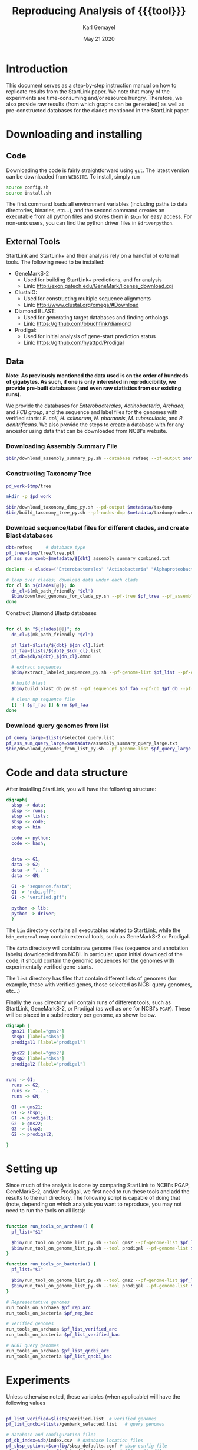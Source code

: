 #+TITLE: Reproducing Analysis of {{{tool}}}
#+AUTHOR: Karl Gemayel
#+Date: May 21 2020 
#+OPTIONS: toc:2 H:3 num:3

#+LATEX_HEADER_EXTRA:  \usepackage{mdframed}
#+LATEX_HEADER_EXTRA: \BeforeBeginEnvironment{minted}{\begin{mdframed}}
#+LATEX_HEADER_EXTRA: \AfterEndEnvironment{minted}{\end{mdframed}}
#+LATEX_HEADER: \usepackage[margin=0.5in]{geometry}

# * Complete flow
# Download Assembly file
# Construct Taxonomy tree
# Download genome files by ancestor name
# Construct blast database

# Given: Query genome names and ancestor
# Download relevant genome files (from name, with access to assembly file)

# Run Query on ancestor

#+MACRO: tool StartLink

# #+SUBTITLE: The commands used to set up, reproduce, and graph results from the {{{tool}}} paper


* Introduction
This document serves as a step-by-step instruction manual on how to replicate results from the {{{tool}}} paper. We note that many of the experiments are time-consuming and/or resource hungry. Therefore, we also provide raw results (from which graphs can be generated) as well as pre-constructed databases for the clades mentioned in the {{{tool}}} paper.

* Downloading and installing
** Code
Downloading the code is fairly straightforward using =git=. The latest version can be downloaded from =WEBSITE=. To install, simply run 
#+begin_src bash
source config.sh
source install.sh
#+end_src

The first command loads all environment variables (including paths to data directories, binaries, etc...), and the second command creates an executable from all python files and stores them in =$bin= for easy access. For non-unix users, you can find the python driver files in =$driverpython=.
** External Tools
   {{{tool}}} and {{{tool}}}+ and their analysis rely on a handful of external tools. The following need to be installed:
   - GeneMarkS-2
     - Used for building {{{tool}}}+ predictions, and for analysis
     - Link: http://exon.gatech.edu/GeneMark/license_download.cgi
   - ClustalO:
     - Used for constructing multiple sequence alignments
     - Link: http://www.clustal.org/omega/#Download
   - Diamond BLAST:
     - Used for generating target databases and finding orthologs
     - Link: https://github.com/bbuchfink/diamond
   - Prodigal:
     - Used for initial analysis of gene-start prediction status
     - Link: https://github.com/hyattpd/Prodigal

** Data
*Note: As previously mentioned the data used is on the order of hundreds of gigabytes. As such, if one is only interested in reproducibility, we provide pre-built databases (and even raw statistics from our existing runs).*

We provide the databases for /Enterobacterales/, /Actinobacteria/, /Archaea/, and /FCB group/, and the sequence and label files for the genomes with verified starts: /E. coli/, /H. salinarum/, /N. pharaonis/, /M. tuberculosis/, and /R. denitrificans/. We also provide the steps to create a database with for any ancestor using data that can be downloaded from NCBI's website.


*** Downloading Assembly Summary File
    #+begin_src bash
      $bin/download_assembly_summary_py.sh --database refseq --pf-output $metadata/refseq_assembly_summary.txt
    #+end_src

*** Constructing Taxonomy Tree
    #+begin_src bash
      pd_work=$tmp/tree

      mkdir -p $pd_work

      $bin/download_taxonomy_dump_py.sh --pd-output $metadata/taxdump
      $bin/build_taxonomy_tree_py.sh --pf-nodes-dmp $metadata/taxdump/nodes.dmp --pf-names-dmp $metadata/taxdump/names.dmp --pf-tree $pd_work/tree.pkl
    #+end_src

*** Download sequence/label files for different clades, and create Blast databases 
    #+begin_src bash
      dbt=refseq     # database type
      pf_tree=$tmp/tree/tree.pkl
      pf_ass_sum_comb=$metadata/${dbt}_assembly_summary_combined.txt

      declare -a clades=("Enterobacterales" "Actinobacteria" "Alphaproteobacteria" "FCB group" "Archaea")

      # loop over clades; download data under each clade
      for cl in ${clades[@]}; do
        dn_cl=$(mk_path_friendly "$cl")
        $bin/download_genomes_for_clade_py.sh --pf-tree $pf_tree --pf_assembly_summary $pf_ass_sum_comb --ancestor-id $cl --ancestor-id-type "name_txt" --favor-assembly-level-order --number-per-taxid 1 --pf-output-list --$lists/${dbt}_${dn_cl}.list
      done
    #+end_src

    Construct Diamond Blastp databases
    #+begin_src bash

      for cl in "${clades[@]}"; do
        dn_cl=$(mk_path_friendly "$cl")

        pf_list=$lists/${dbt}_${dn_cl}.list
        pf_faa=$lists/${dbt}_${dn_cl}.list
        pf_db=$db/${dbt}_${dn_cl}.dmnd

        # extract sequences
        $bin/extract_labeled_sequences_py.sh --pf-genome-list $pf_list --pf-output $pf_faa --pf-pbs-options $config/pbs_defaults.conf

        # build blast
        $bin/build_blast_db_py.sh --pf_sequences $pf_faa --pf-db $pf_db --pf-pbs-options $config/pbs_single_node.conf

        # clean up sequence file
        [[ -f $pf_faa ]] & rm $pf_faa
      done
    #+end_src
*** Download query genomes from list
    #+begin_src bash
      pf_query_large=$lists/selected_query.list
      pf_ass_sum_query_large=$metadata/assembly_summary_query_large.txt
      $bin/download_genomes_from_list_py.sh --pf-genome-list $pf_query_large --pf-assembly-summary $pf_ass_sum_query_large --pf-pbs-options $config/pbs_defaults.conf
    #+end_src


* Code and data structure

After installing {{{tool}}}, you will have the following structure:

#+begin_src dot :file dir.pdf :cmdline -Tpdf
   digraph{
     sbsp -> data;
     sbsp -> runs;
     sbsp -> lists;
     sbsp -> code;
     sbsp -> bin
   
     code -> python;
     code -> bash;
   
   
     data -> G1;
     data -> G2;
     data -> "...";
     data -> GN;

     G1 -> "sequence.fasta";
     G1 -> "ncbi.gff";
     G1 -> "verified.gff";

     python -> lib;
     python -> driver;
     }
#+end_src

#+RESULTS:
[[file:dir.pdf]]


The =bin= directory contains all executables related to {{{tool}}}, while the =bin_external= may contain external tools, such as GeneMarkS-2 or Prodigal. 

The =data= directory will contain raw genome files (sequence and annotation labels) downloaded from NCBI. In particular, upon initial download of the code, it should contain the genomic sequences for the genomes with experimentally verified gene-starts.

The =list= directory has files that contain different lists of genomes (for example, those with verified genes, those selected as NCBI query genomes, etc...)

Finally the =runs= directory will contain runs of different tools, such as {{{tool}}}, GeneMarkS-2, or Prodigal (as well as one for NCBI's =PGAP=). These will be placed in a subdirectory per genome, as shown below.

#+begin_src dot :file dir_runs.pdf :cmdline -Tpdf
  digraph {
    gms21 [label="gms2"]
    sbsp1 [label="sbsp"]
    prodigal1 [label="prodigal"]

    gms22 [label="gms2"]
    sbsp2 [label="sbsp"]
    prodigal2 [label="prodigal"]

  
  runs -> G1;
    runs -> G2;
    runs -> "...";
    runs -> GN;

    G1 -> gms21;
    G1 -> sbsp1;
    G1 -> prodigal1;
    G2 -> gms22;
    G2 -> sbsp2;
    G2 -> prodigal2;

  }
#+end_src

#+RESULTS:
[[file:dir_runs.pdf]]

* Setting up
Since much of the analysis is done by comparing {{{tool}}} to NCBI's PGAP, GeneMarkS-2, and/or Prodigal, we first need to run these tools and add the results to the run directory. The following script is capable of doing that (note, depending on which analysis you want to reproduce, you may not need to run the tools on all lists):

#+begin_src bash

  function run_tools_on_archaea() {
    pf_list="$1"

    $bin/run_tool_on_genome_list_py.sh --tool gms2 --pf-genome-list $pf_list --type archaea
    $bin/run_tool_on_genome_list_py.sh --tool prodigal --pf-genome-list $pf_list --type archaea
  }

  function run_tools_on_bacteria() {
    pf_list="$1"

    $bin/run_tool_on_genome_list_py.sh --tool gms2 --pf-genome-list $pf_list --type bacteria
    $bin/run_tool_on_genome_list_py.sh --tool prodigal --pf-genome-list $pf_list --type bacteria
  }

  # Representative genomes
  run_tools_on_archaea $pf_rep_arc
  run_tools_on_bacteria $pf_rep_bac

  # Verified genomes
  run_tools_on_archaea $pf_list_verified_arc
  run_tools_on_bacteria $pf_list_verified_bac

  # NCBI query genomes
  run_tools_on_archaea $pf_list_qncbi_arc
  run_tools_on_bacteria $pf_list_qncbi_bac
#+end_src


* Experiments
  Unless otherwise noted, these variables (when applicable) will have the following values
  #+begin_src bash

    pf_list_verified=$lists/verified.list  # verified genomes
    pf_list_qncbi=$lists/genbank_selected.list   # query genomes

    # database and configuration files
    pf_db_index=$db/index.csv  # database location files
    pf_sbsp_options=$config/sbsp_defaults.conf # sbsp config file
    pf_pbs_options=$config/pbs_defaults.conf   # PBS config file

    # PBS options
    toggle_pbs="--pf-pbs-options $config/$pf_pbs_options"  # if PBS not installed, set this option to empty: ""
    sg=8   # number of genomes to run simutaneously (low number recommended)
  #+end_src

  #+RESULTS:

** Difference in 5' predictions on Representative Genomes
*** Data download
    #+begin_src bash
      pf_rep_bac=$lists/refseq_representative_bacteria.list
      pf_rep_arc=$lists/refseq_representative_archaea.list
      pf_assembly_bac=$metadata/assembly_summary.txt
      $bin/download_from_ncbi_py.sh --pf-assembly-summary $pf_assembly_bac --pf-data $data --pf-output-list

      # link ncbi as "tool" (for easy comparison wwith other tools)
      cat $pf_rep_bac $pf_rep_arc | grep -v gcfid | cut -f1 -d, | while read -r line; do
        mkdir -p $runs/$line; mkdir -p $runs/$line/ncbi;
        ln -s $data/$line/ncbi.gff $runs/$line/ncbi/ncbi.gff ;
      done
    #+end_src

*** Run GMS2 and Prodigal
    #+begin_src bash

      # Run on GMS2
      $bin/run_tool_on_genome_list_py.sh --tool gms2 --pf-genome-list $pf_rep_bac --type bacteria --dn-run gms2
      $bin/run_tool_on_genome_list_py.sh --tool gms2 --pf-genome-list $pf_rep_arc --type archaea --dn-run gms2

      # Run on Prodigal
      $bin/run_tool_on_genome_list_py.sh --tool prodigal --pf-genome-list $pf_rep_bac --type bacteria --dn-run prodigal
      $bin/run_tool_on_genome_list_py.sh --tool prodigal --pf-genome-list $pf_rep_arc --type archaea --dn-run prodigal
    #+end_src

*** Collect statistics
    We can now collect the statistics and create the figures to compare GMS2, Prodigal, and NCBI predictions.
    #+begin_src bash
      pf_stats=$pd_work/stats_tools.csv

      $bin/stats_tools_5prime_py.sh --pf-genome-lists $pf_rep_bac $pf_rep_arc --list-names Bacteria Archaea --dn-tools gms2 prodigal ncbi --tool-names GMS2 Prodigal NCBI --pf-output $pf_stats

      # create figures
      $bin/viz_stats_tools_5prime_py.sh --pf-stats $pf_stats
    #+end_src    

    This should now create a file containing the following image
    [[file:tools_5prime.pdf]]

** Theoretical view of Independence
   While not technically an experimental result, we provide the code to generate this graph for convenience. The sensitivity of the non-random algorithms $A_1$ and $A_2$ are set to 0.9, but the user can easily change them (from within) to observe the change in behavior. What remains constant is the improvement of independent algorithms over fully dependent (and random) algorithms..
   #+begin_src bash
     $bin/independent_predictions_py.sh 
   #+end_src
   [[file:figures/theory_prob_agree.pdf]]

** Genomes with genes with verified starts
*** Running {{{tool}}}
#+BEGIN_SRC bash
  # set this to only run on genes with verified starts
  opt_verif="--fn-q-labels verified.gff --fn-q-labels-true verified.gff"

  # run SBSP
  $bin/sbsp_on_genome_list_py.sh --pf-q-list $pf_list_verified --simultaneous-genomes $sg --pd-work $pd_runs --pf-sbsp-options $pf_sbsp_options  --pf-db-index $pf_db_index $opt_verif $toggle_pbs
#+END_SRC 

*** Collecting statistics
    #+begin_src bash
      # collect statistics per query gene (comparing SBSP, GMS2, and verified genes)
      $bin/stats_per_query_gene_py.sh --pf-genome-list $pf_list_verified --pf-output-summary summary.csv --verified
    #+end_src
*** Visualizing
    #+begin_src bash
      $bin/viz_stats_genome_level_py.sh --pf-data summary.csv
    #+end_src

This will produce two files, =error.csv= and =coverage.csv= containing the following two tables.

Error
| Genome                | Verified |      SBSP |      GMS2 |  GMS2=SBSP |
| E.      coli          |      769 | 96.204188 | 97.001304 |  99.582754 |
| H.      salinarum     |      530 | 97.489540 | 98.679245 |  99.354839 |
| M.      tuberculosis  |      701 | 93.197279 | 90.401146 |  98.282443 |
| N.      pharaonis     |      315 | 98.226950 | 99.047619 | 100.000000 |
| R.      denitrificans |      526 | 95.081967 | 96.571429 |  99.248120 |


Coverage
| Genome | Verified      | SBSP |      GMS2 |  GMS2=SBSP |         
| E.     coli           |  769 | 99.349805 |  99.739922 | 93.498049 |
| H.      salinarum     |  530 | 90.188679 | 100.000000 | 87.735849 |
| M.      tuberculosis  |  701 | 83.880171 |  99.572040 | 74.750357 |
| N.      pharaonis     |  315 | 89.523810 | 100.000000 | 87.301587 |
| R.      denitrificans |  526 | 81.178707 |  99.809886 | 75.855513 |

It also produces the per-step analysis on the verified set of genes.
[[file:figures/verified_per_step.pdf]]

** Larger set of query genomes
*** Running SBSP
    Prewarning, running this analysis can take a long time. Our estimate is roughly 5 days on 20 compute nodes with 8 processors each, though that number can vary based on how databases are setup, where they are located, and the cost of accessing them (e.g. databases can be copied to each node beforehand, making access much cheaper and prevent bottlenecks).

    In that respect, we have also provided a CSV file containing the per-query analysis of all genes in this set, which is used for visualization of results.

    #+BEGIN_SRC bash

      # run SBSP
      $bin/sbsp_on_genome_list_py.sh --pf-q-list $pf_list_qncbi --simultaneous-genomes $sg --pd-work $pd_runs --pf-sbsp-options $pf_sbsp_options  --pf-db-index $pf_db_index $toggle_pbs

    #+END_SRC 
*** Collecting statistics
    #+begin_src bash
      # collect statistics per query gene (comparing SBSP, GMS2, and verified genes)
      $bin/stats_per_query_gene_py.sh --pf-genome-list $pf_list_qncbi --pf-output-summary summary.csv
    #+end_src
*** Visualizing
    All images regarding the large-scale comparisons can be generated via a single script. Note that the contour plots are computationally expensive and may take ~1 hour to generate. Therefore, they are turned off by default. To enable them, run the command with the option =--with-contours=. 
    #+begin_src bash
      $bin/viz_stats_clade_level_py.sh --pf-data summary.csv 
    #+end_src

    #+CAPTION: The 5' error rate of NCBI compared to GMS2=SBSP for query genomes in different clades
    [[file:figures/sen_ncbi_gms2_eq_sbsp.pdf]]

    #+CAPTION: The 5' error rate of NCBI compared to GMS2=SBSP, as a function of genome GC
    [[file:figures/sen_ncbi_gms2_eq_sbsp_vs_gc.pdf]]

    #+CAPTION: Left: The sensitivity for each SBSP step on the set of verified genes (top), and the percentage (middle) and number (bottom) of SBSP genes predicted by step A alone, steps A and B, and all steps together. Right: Same analysis, for GMS2=SBSP. 
    [[file:figures/step_sen_cov_sbsp_and_sbsp_gms2_verified.pdf]]
    
    #+CAPTION: The 5' error rate of NCBI compared to GMS2=SBSP, shown per step of SBSP 
    [[file:figures/err_gms2_eq_sbsp_vs_ncbi_step.pdf]]

    #+CAPTION: The variation in proximity consistency as the distance to the upstream gene increases
    [[file:figures/pc_range.pdf]]

    #+CAPTION: The percentages of components whose most frequent upstream distance lies within the -10 and +10 \textit{nt} range. A component is defined as a single query and its targets
    [[file:figures/most_common_upstream.pdf]]

    #+CAPTION: The distribution of queries by minimum and maximum Kimura distance to their orthologs. This shows that most query genes in \textit{Enterobacterales} will find an orthologs that spread the range from 0.1 to 0.5 Kimura, whereas many in \textit{Actinobacteria} have a minimum Kimura distance of above 0.3 and even 0.4
    [[file:figures/kimura_kde.pdf]]

    #+CAPTION: The distribution of average Kimura distances (per component). The y-axis shows the percentage of queries (and thus, components) that have a particular average Kimura distance to its orthologs
    [[file:figures/kimura_avg.pdf]]

    #+CAPTION: The 5' sensitivity rate of NCBI compared to GMS2=SBSP (i.e. $\Sen\textrm{(NCBI, GMS2=SBSP)}$) based on the minimum and maximum Kimura distances between a query and its targets. The color bar measures the sensitivity rate, with brighter colors indicating higher sensitivity
    [[file:figures/sen_kimura_min_max.pdf]]

    #+CAPTION: Distribution of raw blast hits across clades for the set of query genomes in Table~\ref{tab:stats_ncbi}. Left: The raw number of BLAST hits per clade. Right: The cumulative percentage of queries with \textit{at most} $N$ BLASTp hits, where $N$ varies from 0 to 5,000. The shaded band shows the standard deviation (per clade) across query genomes
    [[file:figures/raw_blast_numbers.pdf]]    [[file:figures/raw_blast_percent.pdf]]

    #+CAPTION: The effect of changing the maximum Kimura threshold on SBSP's sensitivity and coverage rates. The minimum Kimura threshold is fixed to 0.1, and $x \in \{0.2, 0.3, ..., 0.8\}$
    [[file:figures/sen_cov_kimura_max.pdf]]

    #+CAPTION: The effect of changing the minimum Kimura threshold on SBSP's sensitivity and coverage rates. The maximum Kimura threshold is fixed to 0.5, and $x \in \{0.001, 0.1, 0.2, 0.3, 0.4\}$
    [[file:figures/sen_cov_kimura_min.pdf]]
    
    #+CAPTION: The performance of SBSP on small intervals of Kimura ranges: $[0.001, 0.1], [0.1, 0.2], [0.2, 0.3] \ldots [0.7, 0.8]$. The x-axis shows the mean Kimura of a block; e.g., for range $[a, b]$, the average is $(b+a)/2$
    [[file:figures/sen_cov_kimura_block.pdf]]

    #+CAPTION: Distribution of block conservation scores in regions around verified starts
    [[file:figures/score_blk_compare.pdf]]

    #+CAPTION: Distribution of 5' identity for verified starts, and upstream and downstream false 5' candidates
    [[file:figures/score_five_prime_compare.pdf]]

   



    

* COMMENT Running on verified genomes

SBSP takes as input:
- Query proteins: FASTA file
- Target protein database: Diamond database

It outputs:
- GFF file containing labels
- Multiple sequence alignment files for all queries
- details.csv: output file containing details of predictions



#+BEGIN_SRC bash
  # List of genomes with verified genes
  pf_list_verified=$lists/verified.list  # verified genomes
  pf_db_index=$db/index.csv  # database location files
  pf_sbsp_conf=$config/sbsp_defaults.conf # sbsp config file

  toggle_pbs="--pf-conf-pbs $config/pbs_defaults.conf"  # if PBS not installed, set this option to empty: ""
  sg=8   # number of genomes to run simutaneously (low number recommended)
  opt_verif="--fn-q-labels verified.gff --fn-q-labels-true verified.gff"

  $bin/sbsp_on_genome_list_py.sh --pf-q-list $pf_list_verified --simultaneous-genomes $sg --pd-work $pd_run --pf-sbsp-options $pf_sbsp_options  --pf-db-index $pf_db_index $opt_verif $toggle_pbs
#+END_SRC 

* COMMENT GMS2 on metagenomes
** Run GMS2 on genome fragments
#+begin_src bash :session
$bin/run_tools_on_genome_fragments_py.sh --pf-genome-list $lists/verified.list --tools gms2 prodigal
#+end_src
* COMMENT Collecting Data

* COMMENT Tables and Graphs
*  COMMENT
* COMMENT Experiments

** Difference in 5' predictions on Representative Genomes
*** Data download
    #+begin_src bash
      pf_rep_bac=$lists/refseq_representative_bacteria.list
      pf_rep_arc=$lists/refseq_representative_archaea.list
      pf_assembly_bac=$metadata/assembly_summary.txt
      $bin/download_from_ncbi_py.sh --pf-assembly-summary $pf_assembly_bac --pf-data $data --pf-output-list

      # link ncbi as "tool" (for easy comparison wwith other tools)
      cat $pf_rep_bac $pf_rep_arc | grep -v gcfid | cut -f1 -d, | while read -r line; do
        mkdir -p $runs/$line; mkdir -p $runs/$line/ncbi;
        ln -s $data/$line/ncbi.gff $runs/$line/ncbi/ncbi.gff ;
      done
    #+end_src

*** Run GMS2 and Prodigal
    #+begin_src bash

      # Run on GMS2
      $bin/run_tool_on_genome_list_py.sh --tool gms2 --pf-genome-list $pf_rep_bac --type bacteria --dn-run gms2
      $bin/run_tool_on_genome_list_py.sh --tool gms2 --pf-genome-list $pf_rep_arc --type archaea --dn-run gms2

      # Run on Prodigal
      $bin/run_tool_on_genome_list_py.sh --tool prodigal --pf-genome-list $pf_rep_bac --type bacteria --dn-run prodigal
      $bin/run_tool_on_genome_list_py.sh --tool prodigal --pf-genome-list $pf_rep_arc --type archaea --dn-run prodigal
    #+end_src

*** Collect statistics
    We can now collect the statistics and create the figures to compare GMS2, Prodigal, and NCBI predictions.
    #+begin_src bash
      pf_stats=$pd_work/stats_tools.csv

      $bin/stats_tools_5prime_py.sh --pf-genome-lists $pf_rep_bac $pf_rep_arc --list-names Bacteria Archaea --dn-tools gms2 prodigal ncbi --tool-names GMS2 Prodigal NCBI --pf-output $pf_stats

      # create figures
      $bin/viz_stats_tools_5prime_py.sh --pf-stats $pf_stats
    #+end_src    

    This should now create a file containing the following image
    [[file:tools_5prime.pdf]]


** Sensitivity and coverage of GMS2 and SBSP on verified set
   Coverage and sensitivity tables
   Per Step (graph)
** NCBI Sensitivity compared to GMS2=SBSP
   Box plots
   As function of GC (scatter)
   Per Step
** Sensitivity for each SBSP Step on verified genes
** Proximity consistency
** Proximity of components with most frequent upstream distance distribution
** Kimura KDE
** Average Kimura
** Sensitivity by Kimura ranges
** RAW Blast results
   #+begin_src bash
     # get stats from log files 
   #+end_src

   


* COMMENT Experiments
** GMS2 vs NCBI vs Prodigal
** Sensitivity and coverage on verified set
*** Sensitivity and Coverage tables
*** Sensitivity per SBSP step
** NCBI vs GMS2=SBSP
*** Per GC
*** Per clade
*** 

    


